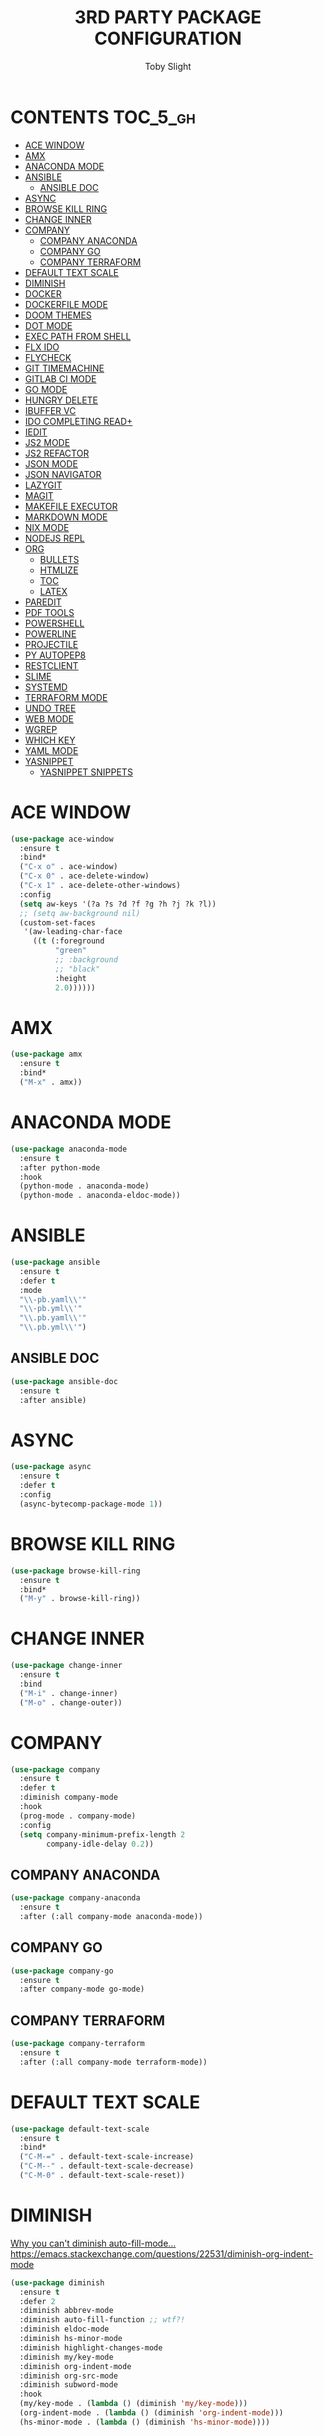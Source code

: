 #+TITLE: 3RD PARTY PACKAGE CONFIGURATION
#+AUTHOR: Toby Slight
#+PROPERTY: header-args :cache yes
#+PROPERTY: header-args+ :mkdirp yes
#+PROPERTY: header-args+ :results silent
#+PROPERTY: header-args+ :tangle ~/.emacs.d/use.el
#+PROPERTY: header-args+ :tangle-mode (identity #o644)
#+OPTIONS: toc:t
* CONTENTS:TOC_5_gh:
- [[#ace-window][ACE WINDOW]]
- [[#amx][AMX]]
- [[#anaconda-mode][ANACONDA MODE]]
- [[#ansible][ANSIBLE]]
   - [[#ansible-doc][ANSIBLE DOC]]
- [[#async][ASYNC]]
- [[#browse-kill-ring][BROWSE KILL RING]]
- [[#change-inner][CHANGE INNER]]
- [[#company][COMPANY]]
   - [[#company-anaconda][COMPANY ANACONDA]]
   - [[#company-go][COMPANY GO]]
   - [[#company-terraform][COMPANY TERRAFORM]]
- [[#default-text-scale][DEFAULT TEXT SCALE]]
- [[#diminish][DIMINISH]]
- [[#docker][DOCKER]]
- [[#dockerfile-mode][DOCKERFILE MODE]]
- [[#doom-themes][DOOM THEMES]]
- [[#dot-mode][DOT MODE]]
- [[#exec-path-from-shell][EXEC PATH FROM SHELL]]
- [[#flx-ido][FLX IDO]]
- [[#flycheck][FLYCHECK]]
- [[#git-timemachine][GIT TIMEMACHINE]]
- [[#gitlab-ci-mode][GITLAB CI MODE]]
- [[#go-mode][GO MODE]]
- [[#hungry-delete][HUNGRY DELETE]]
- [[#ibuffer-vc][IBUFFER VC]]
- [[#ido-completing-read][IDO COMPLETING READ+]]
- [[#iedit][IEDIT]]
- [[#js2-mode][JS2 MODE]]
- [[#js2-refactor][JS2 REFACTOR]]
- [[#json-mode][JSON MODE]]
- [[#json-navigator][JSON NAVIGATOR]]
- [[#lazygit][LAZYGIT]]
- [[#magit][MAGIT]]
- [[#makefile-executor][MAKEFILE EXECUTOR]]
- [[#markdown-mode][MARKDOWN MODE]]
- [[#nix-mode][NIX MODE]]
- [[#nodejs-repl][NODEJS REPL]]
- [[#org][ORG]]
   - [[#bullets][BULLETS]]
   - [[#htmlize][HTMLIZE]]
   - [[#toc][TOC]]
   - [[#latex][LATEX]]
- [[#paredit][PAREDIT]]
- [[#pdf-tools][PDF TOOLS]]
- [[#powershell][POWERSHELL]]
- [[#powerline][POWERLINE]]
- [[#projectile][PROJECTILE]]
- [[#py-autopep8][PY AUTOPEP8]]
- [[#restclient][RESTCLIENT]]
- [[#slime][SLIME]]
- [[#systemd][SYSTEMD]]
- [[#terraform-mode][TERRAFORM MODE]]
- [[#undo-tree][UNDO TREE]]
- [[#web-mode][WEB MODE]]
- [[#wgrep][WGREP]]
- [[#which-key][WHICH KEY]]
- [[#yaml-mode][YAML MODE]]
- [[#yasnippet][YASNIPPET]]
   - [[#yasnippet-snippets][YASNIPPET SNIPPETS]]

* ACE WINDOW

#+BEGIN_SRC emacs-lisp
  (use-package ace-window
    :ensure t
    :bind*
    ("C-x o" . ace-window)
    ("C-x 0" . ace-delete-window)
    ("C-x 1" . ace-delete-other-windows)
    :config
    (setq aw-keys '(?a ?s ?d ?f ?g ?h ?j ?k ?l))
    ;; (setq aw-background nil)
    (custom-set-faces
     '(aw-leading-char-face
       ((t (:foreground
            "green"
            ;; :background
            ;; "black"
            :height
            2.0))))))
#+END_SRC
* AMX

#+BEGIN_SRC emacs-lisp
  (use-package amx
    :ensure t
    :bind*
    ("M-x" . amx))
#+END_SRC

* ANACONDA MODE

#+BEGIN_SRC emacs-lisp
  (use-package anaconda-mode
    :ensure t
    :after python-mode
    :hook
    (python-mode . anaconda-mode)
    (python-mode . anaconda-eldoc-mode))
#+END_SRC

* ANSIBLE

#+BEGIN_SRC emacs-lisp
  (use-package ansible
    :ensure t
    :defer t
    :mode
    "\\-pb.yaml\\'"
    "\\-pb.yml\\'"
    "\\.pb.yaml\\'"
    "\\.pb.yml\\'")
#+END_SRC

** ANSIBLE DOC

#+BEGIN_SRC emacs-lisp
  (use-package ansible-doc
    :ensure t
    :after ansible)
#+END_SRC

* ASYNC

#+BEGIN_SRC emacs-lisp
  (use-package async
    :ensure t
    :defer t
    :config
    (async-bytecomp-package-mode 1))
#+END_SRC
* BROWSE KILL RING

#+BEGIN_SRC emacs-lisp
  (use-package browse-kill-ring
    :ensure t
    :bind*
    ("M-y" . browse-kill-ring))
#+END_SRC

* CHANGE INNER

#+BEGIN_SRC emacs-lisp
  (use-package change-inner
    :ensure t
    :bind
    ("M-i" . change-inner)
    ("M-o" . change-outer))
#+END_SRC

* COMPANY

#+BEGIN_SRC emacs-lisp
  (use-package company
    :ensure t
    :defer t
    :diminish company-mode
    :hook
    (prog-mode . company-mode)
    :config
    (setq company-minimum-prefix-length 2
          company-idle-delay 0.2))
#+END_SRC

** COMPANY ANACONDA

#+BEGIN_SRC emacs-lisp
  (use-package company-anaconda
    :ensure t
    :after (:all company-mode anaconda-mode))
#+END_SRC

** COMPANY GO

#+BEGIN_SRC emacs-lisp
  (use-package company-go
    :ensure t
    :after company-mode go-mode)
#+END_SRC

** COMPANY TERRAFORM

#+BEGIN_SRC emacs-lisp
  (use-package company-terraform
    :ensure t
    :after (:all company-mode terraform-mode))
#+END_SRC

* DEFAULT TEXT SCALE

#+BEGIN_SRC emacs-lisp
  (use-package default-text-scale
    :ensure t
    :bind*
    ("C-M-=" . default-text-scale-increase)
    ("C-M--" . default-text-scale-decrease)
    ("C-M-0" . default-text-scale-reset))
#+END_SRC

* DIMINISH

[[https://www.wisdomandwonder.com/link/10214/httpsgithub-commagnars-emacs-dblobmastersite-lispdiminish-ell87why-you-cant-diminish-auto-fill-mode][Why you can't diminish auto-fill-mode...]]
https://emacs.stackexchange.com/questions/22531/diminish-org-indent-mode

#+BEGIN_SRC emacs-lisp
  (use-package diminish
    :ensure t
    :defer 2
    :diminish abbrev-mode
    :diminish auto-fill-function ;; wtf?!
    :diminish eldoc-mode
    :diminish hs-minor-mode
    :diminish highlight-changes-mode
    :diminish my/key-mode
    :diminish org-indent-mode
    :diminish org-src-mode
    :diminish subword-mode
    :hook
    (my/key-mode . (lambda () (diminish 'my/key-mode)))
    (org-indent-mode . (lambda () (diminish 'org-indent-mode)))
    (hs-minor-mode . (lambda () (diminish 'hs-minor-mode))))
#+END_SRC

* DOCKER

#+BEGIN_SRC emacs-lisp
  (use-package docker
    :ensure t
    :bind ("C-c C-d" . docker))
#+END_SRC

* DOCKERFILE MODE

#+BEGIN_SRC emacs-lisp
  (use-package dockerfile-mode
    :ensure t
    :defer t )
#+END_SRC

* DOOM THEMES

#+begin_src emacs-lisp
  (use-package doom-themes
    :ensure t
    :defer t
    :config
    ;; Global settings (defaults)
    (setq doom-themes-enable-bold t    ; if nil, bold is universally disabled
          doom-themes-enable-italic t) ; if nil, italics is universally disabled
    ;; (load-theme 'doom-one t)

    ;; Enable flashing mode-line on errors
    (doom-themes-visual-bell-config)

    ;; Enable custom neotree theme (all-the-icons must be installed!)
    (doom-themes-neotree-config)
    ;; or for treemacs users
    (setq doom-themes-treemacs-theme "doom-colors") ; use the colorful treemacs theme
    (doom-themes-treemacs-config)

    ;; Corrects (and improves) org-mode's native fontification.
    (doom-themes-org-config))
#+end_src

* DOT MODE

#+BEGIN_SRC emacs-lisp
  (use-package dot-mode
    :ensure t
    :diminish dot-mode
    :config
    (global-dot-mode))
#+END_SRC

* EXEC PATH FROM SHELL

#+BEGIN_SRC emacs-lisp
  (use-package exec-path-from-shell
    :ensure t
    :defer t
    :init
    (setq exec-path-from-shell-check-startup-files 'nil)
    :config
    (exec-path-from-shell-initialize)
    (exec-path-from-shell-copy-env "PYTHONPATH"))
#+END_SRC

* FLX IDO

#+BEGIN_SRC emacs-lisp
  (use-package flx-ido
    :ensure t
    :config
    (flx-ido-mode 1)
    (setq ido-enable-flex-matching t)
    ;; disable ido faces to see flx highlights.
    (setq ido-use-faces nil))
#+END_SRC

* FLYCHECK

#+BEGIN_SRC emacs-lisp
  (use-package flycheck
    :ensure t
    :defer t
    :diminish flycheck-mode
    :hook
    (prog-mode . flycheck-mode)
    :config
    (flycheck-add-mode 'javascript-eslint 'web-mode))
#+END_SRC

* GIT TIMEMACHINE

#+BEGIN_SRC emacs-lisp
  (use-package git-timemachine
    :ensure t
    :defer t)
#+END_SRC
* GITLAB CI MODE

#+BEGIN_SRC emacs-lisp
  (use-package gitlab-ci-mode
    :ensure t
    :defer t
    :mode
    "\\.gitlab-ci.yaml\\'"
    "\\.gitlab-ci.yml\\'")
#+END_SRC

* GO MODE

#+BEGIN_SRC emacs-lisp
  (use-package go-mode
    :ensure t
    :defer t
    :config
    (add-hook 'go-mode-hook
              (lambda ()
                (setq indent-tabs-mode 1)
                (setq tab-width 2))))
#+END_SRC

* HUNGRY DELETE

#+BEGIN_SRC emacs-lisp
  (use-package hungry-delete
    :ensure t
    :defer 6
    :diminish hungry-delete-mode
    :config
    (global-hungry-delete-mode))
#+END_SRC

* IBUFFER VC

#+BEGIN_SRC emacs-lisp
  (use-package ibuffer-vc
    :ensure t
    :defer t
    :init
    (add-hook 'ibuffer-hook
              (lambda ()
                (ibuffer-vc-set-filter-groups-by-vc-root)
                (unless (eq ibuffer-sorting-mode 'alphabetic)
                  (ibuffer-do-sort-by-alphabetic))))
    :config
    (setq ibuffer-formats
          '((mark modified read-only vc-status-mini " "
                  (name 18 18 :left :elide)
                  " "
                  (size 9 -1 :right)
                  " "
                  (mode 16 16 :left :elide)
                  " "
                  (vc-status 16 16 :left)
                  " "
                  vc-relative-file))))
#+END_SRC

* IDO COMPLETING READ+

#+BEGIN_SRC emacs-lisp
  (use-package ido-completing-read+
    :ensure t
    :config
    (ido-ubiquitous-mode 1))
#+END_SRC

* IEDIT

#+BEGIN_SRC emacs-lisp
  (use-package iedit
    :ensure t
    :bind
    ("M-%" . iedit-mode))
#+END_SRC

* JS2 MODE

#+BEGIN_SRC emacs-lisp
  (use-package js2-mode
    :ensure t
    :hook
    (js-mode . js2-minor-mode)
    (js2-mode . js2-imenu-extras-mode)
    :mode
    "\\.js\\'")
#+END_SRC

* JS2 REFACTOR

#+BEGIN_SRC emacs-lisp
  (use-package js2-refactor
    :ensure t
    :hook
    (js2-mode . js2-refactor-mode)
    :bind
    (:map
     js2-mode-map
     ("C-k" . js2r-kill))
    :config
    (js2r-add-keybindings-with-prefix "C-c C-j"))
#+END_SRC

* JSON MODE

#+BEGIN_SRC emacs-lisp
  (use-package json-mode
    :ensure t
    :defer t
    :config
    (add-to-list 'auto-mode-alist
                 '("\\.json\\'" . (lambda ()
                                    (json-mode)
                                    (json-pretty-print (point-min) (point-max))
                                    (goto-char (point-min))
                                    (set-buffer-modified-p nil)))))
#+END_SRC

* JSON NAVIGATOR

#+BEGIN_SRC emacs-lisp
  (use-package json-navigator
    :ensure t
    :defer t)
#+END_SRC
* LAZYGIT

#+begin_src emacs-lisp
  (use-package lazygit
    :load-path "~/src/gitlab/tspub/lisp/lazygit")

  (use-package lazygitlab
    :after lazygit
    :bind
    ("C-c g l a" . lazygitlab-clone-or-pull-all)
    ("C-c g l c" . lazygitlab-clone-or-pull-project)
    ("C-c g l g" . lazygitlab-clone-or-pull-group)
    ("C-c g l r" . lazygitlab-retriever)
    :config
    (defalias 'gl/api 'lazygitlab-retriever)
    (defalias 'gl/all 'lazygitlab-clone-or-pull-all)
    (defalias 'gl/grp 'lazygitlab-clone-or-pull-group)
    (defalias 'gl/repo 'lazygitlab-clone-or-pull-project))

  (use-package lazygithub
    :after lazygit
    :bind
    ("C-c g h a" . lazygithub-clone-or-pull-all)
    ("C-c g h c" . lazygithub-clone-or-pull-repo)
    ("C-c g h r" . lazygithub-retriever)
    :config
    (defalias 'gh/api 'lazygithub-retriever)
    (defalias 'gh/all 'lazygithub-clone-or-pull-all)
    (defalias 'gh/repo 'lazygithub-clone-or-pull-repo))
#+end_src

* MAGIT

#+BEGIN_SRC emacs-lisp
  (use-package magit
    :ensure t
    :bind
    ("C-x g" . magit-status)
    ("C-x C-g" . magit-dispatch)
    ("C-c C-g" . magit-list-repositories)
    :init
    (setq magit-repository-directories `(("~/src/gitlab" . 10)))
    (setq magit-repolist-columns
          '(("Name" 25 magit-repolist-column-ident)
            ;; ("Version" 25 magit-repolist-column-version)
            ("Pull" 5 magit-repolist-column-unpulled-from-upstream)
            ("Push" 5 magit-repolist-column-unpushed-to-upstream)
            ("Commit" 8 magit-repolist-column-dirty t)
            ("Path" 99 magit-repolist-column-path)))
    :config
    (setq magit-clone-set-remote.pushDefault t)
    (setq magit-completing-read-function 'magit-ido-completing-read))
#+END_SRC

* MAKEFILE EXECUTOR

Interactively selecting a make target and running it. Bound to C-c C-e in
makefile-mode when makefile-executor-mode is enabled.

Re-running the last execution. We usually run things in Makefiles many times
after all! Bound to C-c C-c in makefile-mode when makefile-executor-mode is
enabled.

Running a makefile target in a dedicated buffer. Useful when starting services
and other long-running things! Bound to C-c C-d in makefile-mode when
makefile-executor-mode is enabled.

Calculation of variables et.c.; $(BINARY) will show up as what it evaluates to.

*If projectile is installed, execution from any buffer in a project. If more*
*than one Makefile is found, an interactive prompt for one is shown. This is*
*added to the projectile-commander on the m key.* - /So Nice!/

#+begin_src emacs-lisp :tangle no
  (use-package makefile-executor
    :ensure t
    :hook
    (makefile-mode . makefile-executor-mode))
#+end_src

* MARKDOWN MODE

#+BEGIN_SRC emacs-lisp
  (use-package markdown-mode
    :ensure t
    :defer t
    :commands (markdown-mode gfm-mode)
    :mode (("README\\.md\\'" . gfm-mode)
           ("\\.md\\'" . markdown-mode)
           ("\\.markdown\\'" . markdown-mode))
    :init (setq markdown-command "multimarkdown"))
#+END_SRC

* NIX MODE

#+BEGIN_SRC emacs-lisp
  (use-package nix-mode
    :ensure t
    :defer t)
#+END_SRC

* NODEJS REPL

#+BEGIN_SRC emacs-lisp
  (use-package nodejs-repl
    :ensure t
    :defer t
    :bind
    (:map js2-mode-map
          ("C-x C-e" . nodejs-repl-send-last-expression)
          ("C-c C-j" . nodejs-repl-send-line)
          ("C-c SPC" . nodejs-repl-send-region)
          ("C-c C-b" . nodejs-repl-send-buffer)
          ("C-c C-f" . nodejs-repl-load-file)
          ("C-c C-z" . nodejs-repl-switch-to-repl)))
#+END_SRC
* ORG
** BULLETS

#+BEGIN_SRC emacs-lisp
  (use-package org-bullets
    :defer t
    :if window-system
    :ensure t
    :hook
    (org-mode . org-bullets-mode))
#+END_SRC

** HTMLIZE

#+BEGIN_SRC emacs-lisp
  ;; source code syntax highlighting when html exporting
  (use-package htmlize
    :defer t
    :ensure t)
#+END_SRC

** TOC

#+BEGIN_SRC emacs-lisp
  (use-package toc-org
    :defer t
    :ensure t
    :hook
    (org-mode . toc-org-enable))
#+END_SRC

** LATEX

#+BEGIN_SRC emacs-lisp
  (use-package ox-latex
    :defer t
    :config
    (add-to-list 'org-latex-packages-alist '("" "minted"))
    (setq org-latex-listings 'minted)
    (setq org-latex-pdf-process
          '("pdflatex -shell-escape -interaction nonstopmode -output-directory %o %f"
            "pdflatex -shell-escape -interaction nonstopmode -output-directory %o %f"
            "pdflatex -shell-escape -interaction nonstopmode -output-directory %o %f")))
#+END_SRC

* PAREDIT

#+BEGIN_SRC emacs-lisp
  (use-package paredit
    :ensure t
    :diminish paredit-mode
    :bind
    ("C-c t p" . paredit-mode)
    ("C-c (" . paredit-forward-slurp-sexp)
    ("C-c )" . paredit-backward-slurp-sexp)
    ("C-c <" . paredit-forward-barf-sexp)
    ("C-c >" . paredit-backward-barf-sexp)
    ("C-c M-s" . paredit-splice-sexp)
    :hook
    (common-lisp-mode . paredit-mode)
    (emacs-lisp-mode . paredit-mode)
    (lisp-mode . paredit-mode)
    :config
    (unbind-key "M-s" paredit-mode-map))
#+END_SRC
* PDF TOOLS

#+begin_src emacs-lisp
  (use-package pdf-tools
    :ensure t
    :defer t)
#+end_src

* POWERSHELL

#+begin_src emacs-lisp
  (use-package powershell
    :ensure t
    :mode (("\\.ps1\\'" . powershell-mode)))
#+end_src

* POWERLINE

#+begin_src emacs-lisp
  (use-package powerline
    :ensure t
    :config
    ;; (setq powerline-default-separator 'bar)
    (powerline-default-theme))
#+end_src

* PROJECTILE

#+BEGIN_SRC emacs-lisp
  (use-package projectile
    :ensure t
    :diminish projectile-mode
    :bind-keymap
    ("C-c p" . projectile-command-map)
    :config
    (projectile-mode)
    (setq projectile-completion-system 'ido)
    (when (require 'magit nil t)
      (mapc #'projectile-add-known-project
            (mapcar #'file-name-as-directory (magit-list-repos)))
      ;; Optionally write to persistent `projectile-known-projects-file'
      (projectile-save-known-projects)))
#+END_SRC

* PY AUTOPEP8

#+begin_src emacs-lisp
  (use-package blacken
    :ensure t
    :hook
    (python-mode . blacken-mode))
#+end_src

* RESTCLIENT

#+BEGIN_SRC emacs-lisp
  (use-package restclient
    :ensure t
    :defer t)
#+END_SRC
* SLIME

#+begin_src emacs-lisp
  (use-package slime
    :ensure t
    :defer t
    :config
    (setq inferior-lisp-program "sbcl")
    (load (expand-file-name "~/quicklisp/slime-helper.el")))
#+end_src

#+begin_src emacs-lisp
  (use-package slime-company
    :ensure t
    :defer t
    :config
    (slime-setup '(slime-company)))
#+end_src

* SYSTEMD

#+BEGIN_SRC emacs-lisp
  (use-package systemd
    :ensure t
    :defer t)
#+END_SRC

* TERRAFORM MODE

#+BEGIN_SRC emacs-lisp
  (use-package terraform-mode
    :ensure t
    :defer t)
#+END_SRC

* UNDO TREE

#+BEGIN_SRC emacs-lisp
  (use-package undo-tree
    :ensure t
    :diminish undo-tree-mode
    :bind
    ("C-?" . undo-tree-redo)
    ("M-_" . undo-tree-redo)
    ("C-x u" . undo-tree-visualize)
    :config
    (global-undo-tree-mode 1)
    (setq undo-tree-auto-save-history t)
    (setq undo-tree-history-directory-alist
          `(("." . ,(expand-file-name "~/.emacs.d/undos/")))))
#+END_SRC

* WEB MODE

#+BEGIN_SRC emacs-lisp
  (use-package web-mode
    :ensure t
    :mode
    "\\.phtml\\'"
    "\\.tpl\\.php\\'"
    "\\.[agj]sp\\'"
    "\\.as[cp]x\\'"
    "\\.erb\\'"
    "\\.mustache\\'"
    "\\.djhtml\\'"
    "\\.html\\.twig\\'"
    "\\.html?\\'"
    "\\.php?\\'"
    "\\.css?\\'"
    :hook
    (web-mode . js2-minor-mode)
    :config
    (setq web-mode-content-type "jsx")
    (setq web-mode-enable-auto-quoting nil)
    (setq web-mode-code-indent-offset 2)
    (setq web-mode-markup-indent-offset 2)
    (setq web-mode-attr-indent-offset 2)
    (setq web-mode-css-indent-offset 2)
    (setq web-mode-code-indent-offset 2)
    (setq web-mode-enable-auto-pairing t)
    (setq web-mode-enable-css-colorization t)
    (setq web-mode-enable-block-face t)
    (setq web-mode-enable-part-face t)
    (setq web-mode-enable-comment-keywords t)
    (add-to-list 'web-mode-indentation-params '("lineup-args" . nil))
    (add-to-list 'web-mode-indentation-params '("lineup-calls" . nil))
    (add-to-list 'web-mode-indentation-params '("lineup-concats" . nil))
    (add-to-list 'web-mode-indentation-params '("lineup-ternary" . nil)))
#+END_SRC

* WGREP

#+BEGIN_SRC emacs-lisp
  (use-package wgrep
    :ensure t
    :defer t)
#+END_SRC

* WHICH KEY

#+BEGIN_SRC emacs-lisp
  (use-package which-key
    :ensure t
    :defer 5
    :diminish which-key-mode
    :config
    (which-key-mode))
#+END_SRC

* YAML MODE

#+BEGIN_SRC emacs-lisp
  (use-package yaml-mode
    :ensure t
    :defer t)
#+END_SRC

* YASNIPPET

#+BEGIN_SRC emacs-lisp
  (use-package yasnippet
    :ensure t
    :defer t
    :diminish yas-minor-mode
    :hook
    (prog-mode . yas-minor-mode))
#+END_SRC

** YASNIPPET SNIPPETS

#+BEGIN_SRC emacs-lisp
  (use-package yasnippet-snippets
    :ensure t
    :defer t)

  (use-package yasnippet-classic-snippets
    :ensure t
    :defer t)
#+END_SRC
